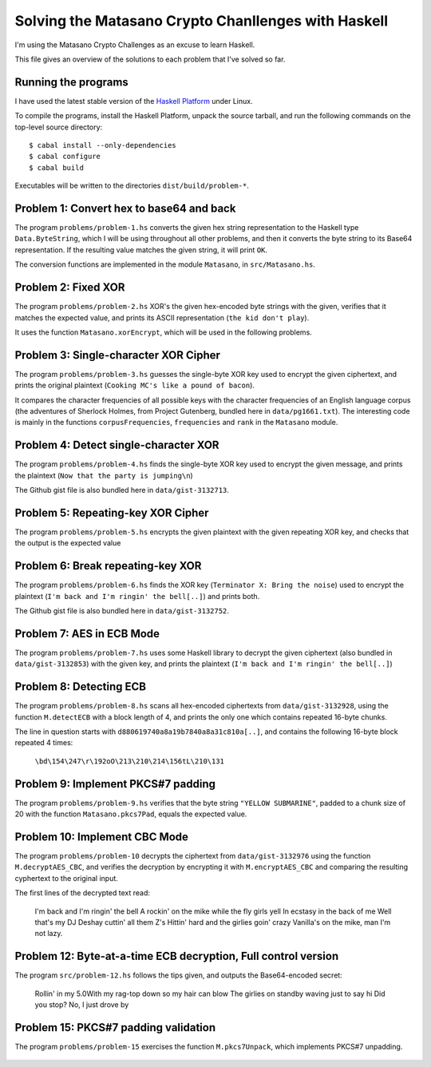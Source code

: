Solving the Matasano Crypto Chanllenges with Haskell
====================================================

I'm using the Matasano Crypto Challenges as an excuse to learn Haskell.

This file gives an overview of the solutions to each problem that I've
solved so far.


Running the programs
--------------------
I have used the latest stable version of the `Haskell Platform`_ under
Linux.

To compile the programs, install the Haskell Platform, unpack the source
tarball, and run the following commands on the top-level
source directory::

  $ cabal install --only-dependencies
  $ cabal configure
  $ cabal build

Executables will be written to the directories ``dist/build/problem-*``.


Problem 1: Convert hex to base64 and back
-----------------------------------------

The program ``problems/problem-1.hs`` converts the given hex
string representation to the Haskell type ``Data.ByteString``, which I
will be using throughout all other problems, and then it converts the
byte string to its Base64 representation. If the resulting value matches
the given string, it will print ``OK``.

The conversion functions are implemented in the module ``Matasano``,
in ``src/Matasano.hs``.


Problem 2: Fixed XOR
--------------------
The program ``problems/problem-2.hs`` XOR's the given hex-encoded byte
strings with the given, verifies that it matches the expected value, and
prints its ASCII representation (``the kid don't play``).

It uses the function ``Matasano.xorEncrypt``, which will be used in the
following problems.


Problem 3: Single-character XOR Cipher
--------------------------------------
The program ``problems/problem-3.hs`` guesses the single-byte XOR key
used to encrypt the given ciphertext, and prints the original plaintext
(``Cooking MC's like a pound of bacon``).

It compares the character frequencies of all possible keys with the
character frequencies of an English language corpus (the adventures of
Sherlock Holmes, from Project Gutenberg, bundled here in
``data/pg1661.txt``). The interesting code is mainly in the functions
``corpusFrequencies``, ``frequencies`` and ``rank`` in the ``Matasano``
module.


Problem 4: Detect single-character XOR
--------------------------------------
The program ``problems/problem-4.hs`` finds the single-byte XOR key
used to encrypt the given message, and prints the plaintext
(``Now that the party is jumping\n``)

The Github gist file is also bundled here in ``data/gist-3132713``.


Problem 5: Repeating-key XOR Cipher
-----------------------------------
The program ``problems/problem-5.hs`` encrypts the given plaintext
with the given repeating XOR key, and checks that the output is the
expected value


Problem 6: Break repeating-key XOR
----------------------------------
The program ``problems/problem-6.hs`` finds the XOR key
(``Terminator X: Bring the noise``) used to encrypt the plaintext
(``I'm back and I'm ringin' the bell[..]``) and prints both.

The Github gist file is also bundled here in ``data/gist-3132752``.


Problem 7: AES in ECB Mode
--------------------------
The program ``problems/problem-7.hs`` uses some Haskell library to
decrypt the given ciphertext (also bundled in ``data/gist-3132853``)
with the given key, and prints the plaintext
(``I'm back and I'm ringin' the bell[..]``)


Problem 8: Detecting ECB
------------------------
The program ``problems/problem-8.hs`` scans all hex-encoded ciphertexts
from ``data/gist-3132928``, using the function ``M.detectECB`` with a
block length of 4, and prints the only one which contains repeated
16-byte chunks.

The line in question starts with ``d880619740a8a19b7840a8a31c810a[..]``,
and contains the following 16-byte block repeated 4 times:

  ``\bd\154\247\r\192oO\213\210\214\156tL\210\131``


Problem 9: Implement PKCS#7 padding
-----------------------------------
The program ``problems/problem-9.hs`` verifies that the byte string
``"YELLOW SUBMARINE"``, padded to a chunk size of 20 with the function
``Matasano.pkcs7Pad``, equals the expected value.


Problem 10: Implement CBC Mode
------------------------------
The program ``problems/problem-10`` decrypts the ciphertext from
``data/gist-3132976`` using the function ``M.decryptAES_CBC``, and
verifies the decryption by encrypting it with ``M.encryptAES_CBC`` and
comparing the resulting cyphertext to the original input.

The first lines of the decrypted text read:

    I'm back and I'm ringin' the bell
    A rockin' on the mike while the fly girls yell
    In ecstasy in the back of me
    Well that's my DJ Deshay cuttin' all them Z's
    Hittin' hard and the girlies goin' crazy
    Vanilla's on the mike, man I'm not lazy.


Problem 12: Byte-at-a-time ECB decryption, Full control version
---------------------------------------------------------------
The program ``src/problem-12.hs`` follows the tips given, and outputs
the Base64-encoded secret:

    Rollin' in my 5.0\
    With my rag-top down so my hair can blow
    The girlies on standby waving just to say hi
    Did you stop? No, I just drove by


Problem 15: PKCS#7 padding validation
-------------------------------------
The program ``problems/problem-15`` exercises the function
``M.pkcs7Unpack``, which implements PKCS#7 unpadding.


  .. _`Haskell Platform`: http://www.haskell.org/platform/
